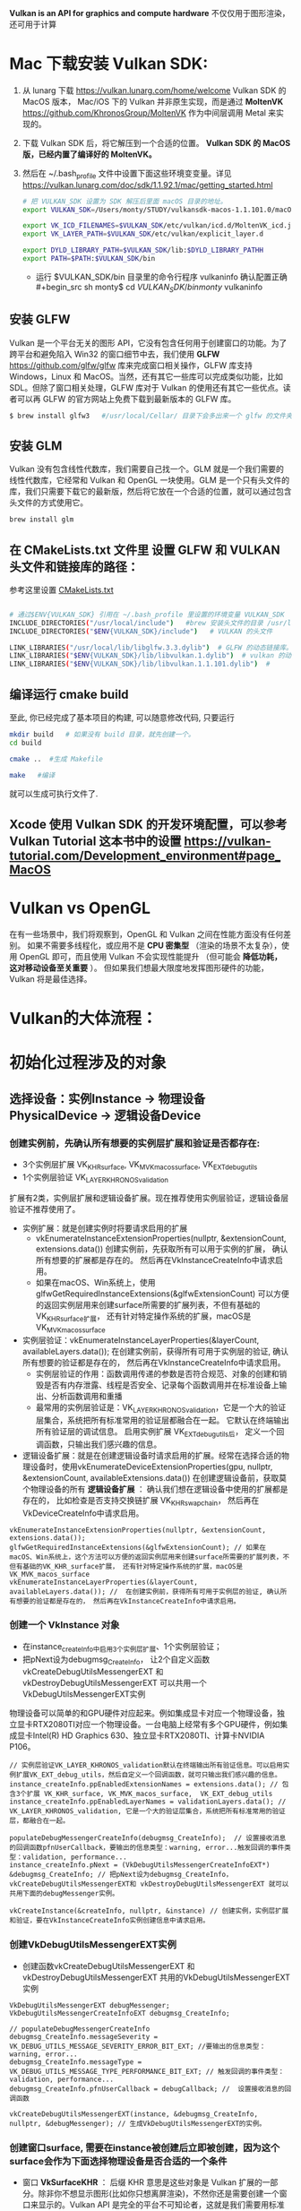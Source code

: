 #+begin_center
*Vulkan is an API for graphics and compute hardware*
不仅仅用于图形渲染，还可用于计算
#+end_center

* Mac 下载安装 Vulkan SDK:
1. 从 lunarg 下载 [[https://vulkan.lunarg.com/home/welcome]] Vulkan SDK 的 MacOS 版本， Mac/iOS 下的 Vulkan 并非原生实现，而是通过 *MoltenVK* [[https://github.com/KhronosGroup/MoltenVK]]  作为中间层调用 Metal 来实现的。
2. 下载 Vulkan SDK 后，将它解压到一个合适的位置。 *Vulkan SDK 的 MacOS 版，已经内置了编译好的 MoltenVK。*
3. 然后在 ~/.bash_profile 文件中设置下面这些环境变变量。详见 [[https://vulkan.lunarg.com/doc/sdk/1.1.92.1/mac/getting_started.html]]
   #+begin_src sh
# 把 VULKAN_SDK 设置为 SDK 解压后里面 macOS 目录的地址。
export VULKAN_SDK=/Users/monty/STUDY/vulkansdk-macos-1.1.101.0/macOS

export VK_ICD_FILENAMES=$VULKAN_SDK/etc/vulkan/icd.d/MoltenVK_icd.json
export VK_LAYER_PATH=$VULKAN_SDK/etc/vulkan/explicit_layer.d

export DYLD_LIBRARY_PATH=$VULKAN_SDK/lib:$DYLD_LIBRARY_PATHH
export PATH=$PATH:$VULKAN_SDK/bin
   #+end_src
   - 运行 $VULKAN_SDK/bin 目录里的命令行程序 vulkaninfo 确认配置正确
   #+begin_src sh
monty$  cd $VULKAN_SDK/bin
monty$  vulkaninfo
   #+end_src


** 安装 GLFW
Vulkan 是一个平台无关的图形 API，它没有包含任何用于创建窗口的功能。为了跨平台和避免陷入 Win32 的窗口细节中去，我们使用 *GLFW* [[https://github.com/glfw/glfw]] 库来完成窗口相关操作，GLFW 库支持 Windows，Linux 和 MacOS。当然，还有其它一些库可以完成类似功能，比如 SDL。但除了窗口相关处理，GLFW 库对于 Vulkan 的使用还有其它一些优点。读者可以再 GLFW 的官方网站上免费下载到最新版本的 GLFW 库。

#+begin_src sh
$ brew install glfw3   #/usr/local/Cellar/ 目录下会多出来一个 glfw 的文件夹，相关的文件都在这个里面。
#+end_src


** 安装 GLM

Vulkan 没有包含线性代数库，我们需要自己找一个。GLM 就是一个我们需要的线性代数库，它经常和 Vulkan 和 OpenGL 一块使用。GLM 是一个只有头文件的库，我们只需要下载它的最新版，然后将它放在一个合适的位置，就可以通过包含头文件的方式使用它。
#+begin_src sh
brew install glm
#+end_src

** 在 CMakeLists.txt 文件里 设置 GLFW 和 VULKAN 头文件和链接库的路径：
参考这里设置 [[https://zhuanlan.zhihu.com/p/45528705][CMakeLists.txt]]

#+begin_src sh

# 通过$ENV{VULKAN_SDK} 引用在 ~/.bash_profile 里设置的环境变量 VULKAN_SDK
INCLUDE_DIRECTORIES("/usr/local/include")   #brew 安装头文件的目录 /usr/local/include, 包括 GLFW 和 GLM 的头文件
INCLUDE_DIRECTORIES("$ENV{VULKAN_SDK}/include")   # VULKAN 的头文件

LINK_LIBRARIES("/usr/local/lib/libglfw.3.3.dylib")  # GLFW 的动态链接库。brew 安装链接库的目录 /usr/local/lib
LINK_LIBRARIES("$ENV{VULKAN_SDK}/lib/libvulkan.1.dylib")  # vulkan 的动态链接库
LINK_LIBRARIES("$ENV{VULKAN_SDK}/lib/libvulkan.1.1.101.dylib")  #

#+end_src



** 编译运行 cmake build
至此, 你已经完成了基本项目的构建, 可以随意修改代码, 只要运行
#+begin_src sh
mkdir build   # 如果没有 build 目录，就先创建一个。
cd build

cmake ..  #生成 Makefile

make   #编译

#+end_src
就可以生成可执行文件了.

** Xcode 使用 Vulkan SDK 的开发环境配置，可以参考 *Vulkan Tutorial* 这本书中的设置 [[https://vulkan-tutorial.com/Development_environment#page_MacOS ]]


* Vulkan vs OpenGL
在有一些场景中，我们将观察到，OpenGL 和 Vulkan 之间在性能方面没有任何差别。 如果不需要多线程化，或应用不是 *CPU 密集型* （渲染的场景不太复杂），使用 OpenGL 即可，而且使用 Vulkan  不会实现性能提升 （但可能会 *降低功耗， 这对移动设备至关重要* ）。 但如果我们想最大限度地发挥图形硬件的功能，Vulkan 将是最佳选择。



* Vulkan的大体流程：
#+ATTR_latex: :width 800   #+ATTR_HTML: :width 800   #+ATTR_ORG: :width 800
[[file:vulkan_program_flow.jpg]]



* 初始化过程涉及的对象

** 选择设备：实例Instance -> 物理设备PhysicalDevice -> 逻辑设备Device
*** 创建实例前，先确认所有想要的实例层扩展和验证是否都存在:
- 3个实例层扩展 VK_KHR_surface, VK_MVK_macos_surface,  VK_EXT_debug_utils
- 1个实例层验证 VK_LAYER_KHRONOS_validation

扩展有2类，实例层扩展和逻辑设备扩展。现在推荐使用实例层验证，逻辑设备层验证不推荐使用了。
- 实例扩展：就是创建实例时将要请求启用的扩展
  - vkEnumerateInstanceExtensionProperties(nullptr, &extensionCount, extensions.data()) 创建实例前，先获取所有可以用于实例的扩展， 确认所有想要的扩展都是存在的。 然后再在VkInstanceCreateInfo中请求启用。
  - 如果在macOS、Win系统上，使用glfwGetRequiredInstanceExtensions(&glfwExtensionCount) 可以方便的返回实例层用来创建surface所需要的扩展列表，不但有基础的VK_KHR_surface扩展， 还有针对特定操作系统的扩展，macOS是 VK_MVK_macos_surface

- 实例层验证：vkEnumerateInstanceLayerProperties(&layerCount, availableLayers.data()); 在创建实例前，获得所有可用于实例层的验证, 确认所有想要的验证都是存在的， 然后再在VkInstanceCreateInfo中请求启用。
  - 实例层验证的作用：函数调用传递的参数是否符合规范、对象的创建和销毁是否有内存泄露、线程是否安全、记录每个函数调用并在标准设备上输出、分析函数调用和重播
  - 最常用的实例层验证是：VK_LAYER_KHRONOS_validation，它是一个大的验证层集合，系统把所有标准常用的验证层都融合在一起。 它默认在终端输出所有验证层的调试信息。 启用实例扩展 VK_EXT_debug_utils后， 定义一个回调函数，只输出我们感兴趣的信息。
    
- 逻辑设备扩展：就是在创建逻辑设备时请求启用的扩展。经常在选择合适的物理设备时，使用vkEnumerateDeviceExtensionProperties(gpu, nullptr, &extensionCount, availableExtensions.data())  在创建逻辑设备前，获取莫个物理设备的所有 *逻辑设备扩展* ： 确认我们想在逻辑设备中使用的扩展都是存在的， 比如检查是否支持交换链扩展 VK_KHR_swapchain， 然后再在VkDeviceCreateInfo中请求启用。
    
#+begin_src c++
vkEnumerateInstanceExtensionProperties(nullptr, &extensionCount, extensions.data());
glfwGetRequiredInstanceExtensions(&glfwExtensionCount); // 如果在macOS、Win系统上，这个方法可以方便的返回实例层用来创建surface所需要的扩展列表，不但有基础的VK_KHR_surface扩展， 还有针对特定操作系统的扩展，macOS是 VK_MVK_macos_surface
vkEnumerateInstanceLayerProperties(&layerCount, availableLayers.data()); //  在创建实例前，获得所有可用于实例层的验证, 确认所有想要的验证都是存在的， 然后再在VkInstanceCreateInfo中请求启用。
#+end_src
*** 创建一个 VkInstance 对象
- 在instance_createInfo中启用3个实例层扩展、1个实例层验证；
- 把pNext设为debugmsg_CreateInfo， 让2个自定义函数vkCreateDebugUtilsMessengerEXT 和 vkDestroyDebugUtilsMessengerEXT 可以共用一个VkDebugUtilsMessengerEXT实例

物理设备可以简单的和GPU硬件对应起来。例如集成显卡对应一个物理设备，独立显卡RTX2080TI对应一个物理设备。一台电脑上经常有多个GPU硬件，例如集成显卡Intel(R) HD Graphics 630、独立显卡RTX2080TI、计算卡NVIDIA P106。

#+begin_src c++
// 实例层验证VK_LAYER_KHRONOS_validation默认在终端输出所有验证信息。可以启用实例扩展VK_EXT_debug_utils，然后自定义一个回调函数，就可只输出我们感兴趣的信息。
instance_createInfo.ppEnabledExtensionNames = extensions.data(); // 包含3个扩展 VK_KHR_surface, VK_MVK_macos_surface,  VK_EXT_debug_utils
instance_createInfo.ppEnabledLayerNames = validationLayers.data(); // VK_LAYER_KHRONOS_validation, 它是一个大的验证层集合，系统把所有标准常用的验证层，都融合在一起。

populateDebugMessengerCreateInfo(debugmsg_CreateInfo);  // 设置接收消息的回调函数pfnUserCallback，要输出的信息类型：warning, error...触发回调的事件类型：validation, performance...
instance_createInfo.pNext = (VkDebugUtilsMessengerCreateInfoEXT*) &debugmsg_CreateInfo; // 把pNext设为debugmsg_CreateInfo，vkCreateDebugUtilsMessengerEXT和 vkDestroyDebugUtilsMessengerEXT 就可以共用下面的debugMessenger实例。

vkCreateInstance(&createInfo, nullptr, &instance) // 创建实例，实例层扩展和验证，要在VkInstanceCreateInfo实例创建信息中请求启用。
#+end_src

*** 创建VkDebugUtilsMessengerEXT实例
- 创建函数vkCreateDebugUtilsMessengerEXT 和 vkDestroyDebugUtilsMessengerEXT 共用的VkDebugUtilsMessengerEXT实例
#+begin_src c++
VkDebugUtilsMessengerEXT debugMessenger;
VkDebugUtilsMessengerCreateInfoEXT debugmsg_CreateInfo;

// populateDebugMessengerCreateInfo
debugmsg_CreateInfo.messageSeverity =  VK_DEBUG_UTILS_MESSAGE_SEVERITY_ERROR_BIT_EXT; //要输出的信息类型：warning, error...
debugmsg_CreateInfo.messageType =  VK_DEBUG_UTILS_MESSAGE_TYPE_PERFORMANCE_BIT_EXT; // 触发回调的事件类型：validation, performance...
debugmsg_CreateInfo.pfnUserCallback = debugCallback; //  设置接收消息的回调函数

vkCreateDebugUtilsMessengerEXT(instance, &debugmsg_CreateInfo, nullptr, &debugMessenger); // 生成VkDebugUtilsMessengerEXT的实例。
#+end_src

*** 创建窗口surface, 需要在instance被创建后立即被创建，因为这个surface会作为下面选择物理设备是否合适的一个条件
- 窗口 *VkSurfaceKHR* ： 后缀 KHR 意思是这些对象是 Vulkan 扩展的一部分。除非你不想显示图形(比如你只想离屏渲染)，不然你还是需要创建一个窗口来显示的。Vulkan API 是完全的平台不可知论者，这就是我们需要用标准化 WSI（窗口系统接口）扩展与窗口管理器交互的原因。Surface 是对可渲染窗口的跨平台抽象，一般通过提供一个本地窗口句柄的方式来实例化，例如在 Windows 上提供的句柄是 HWND。
#+begin_src c++
// vkGetPhysicalDeviceSurfaceSupportKHR(gpu, i, surface, &presentSupport); 判断某个gpu、的某个队列家族、是否支持在这个surface显示present图像。
glfwCreateWindowSurface(instance, window, nullptr, &surface); // 创建surface
#+end_src

*** 选择物理设备（VkPhysicalDevice）：队列支持绘制和显示 + 逻辑设备支持交换链扩展VK_KHR_swapchain
- 枚举GPU硬件，选取一个或多个物理设备。一个VkInstance可有多个VkPhysicalDevice， 一个VkPhysicalDevice可创建多个逻辑设备VkDevice。跨GPU的调用还未实现。
- 队列簇QueueFamily，如：RTX2080TI显卡有16个队列用于绘图、8个队列用于计算、1个队列用于CPU和GPU间的数据传输。Vulkan将这些专有的功能队列称之为簇， 每一簇里面又分别有不同数量的队列。
- queue的职责是收集命令（命令缓冲区）并将其分派给gpu执行。 队列从QueueFamily中分配，Vulkan中的操作最终提交到Queue来异步执行的。共有4种队列
  - VK_QUEUE_GRAPHICS_BIT：图形
  - VK_QUEUE_COMPUTE_BIT：计算
  - VK_QUEUE_TRANSFER_BIT：传送（复制等内存操作）
  - VK_QUEUE_SPARSE_BINDING_BIT：内存绑定操作，用于更新稀疏资源。
    - 在矩阵中，若数值为0的元素远远多于非0元素，并且非0元素分布没有规律时，则称该矩阵为 *稀疏矩阵* ；与之相反，若非0元素占大多数时，则称该矩阵为 *稠密矩阵* 。
    - *稀疏内存* 是一项特殊功能，可让您存储大型图像资源；图像在内存中的存储容量远大于实际的存储容量。 这种技术是将图像分解为图块，并仅加载适合应用程序逻辑的图块。

- 选取合适的物理设备， 主要是看某个gup的队列簇QueueFamily是否满足要求，比如，为了要在窗口中显示图片， *队列支持绘制和显示 + 逻辑设备也要支持交换链扩展*
  - 需要注意的是，支持绘制和呈现的队列不一定是同一个。
  - *VK_QUEUE_GRAPHICS_BIT* 队列支持绘制，也就是：queueFamily.queueFlags & VK_QUEUE_GRAPHICS_BIT
  - *surface* 队列支持图片显示：vkGetPhysicalDeviceSurfaceSupportKHR(gpu, i, surface, &presentSupport); 判断某个gpu、的某个队列家族、是否支持在这个surface显示present图像。
  - *VK_KHR_swapchain* 逻辑设备支持交换链扩展： 通过vkEnumerateDeviceExtensionProperties(gpu, nullptr, &extensionCount, availableExtensions.data())查询逻辑设备是否支持交换链扩展。

#+begin_src c++
vkEnumeratePhysicalDevices(instance, &deviceCount, gpus.data()); // 枚举GPU
{ // isDeviceSuitable
    {
        vkGetPhysicalDeviceProperties(gup, &gpuProperties); // 查询物理设备的属性：支持的Vulkan API版本、设备名称和类型（集成或专用/独立GPU）、厂商ID和限制。
        vkGetPhysicalDeviceFeatures(gpu, &gpuFeatures); // 获取物理设备的可选特性，如：是否支持geometryShaderh或者tessellationShader，纹理压缩、64位浮点数和多视口渲染
        if(gpuProperties.deviceType == VK_PHYSICAL_DEVICE_TYPE_DISCRETE_GPU && gpuFeatures.geometryShader);  // 是否独立显卡和支持几何着色器

        // findQueueFamilies,  为了要在窗口中显示图片，队列就要支持绘制和呈现，也就是：VK_QUEUE_GRAPHICS_BIT  和 vkGetPhysicalDeviceSurfaceSupportKHR 检查surface是否支持图片显示。
        vkGetPhysicalDeviceQueueFamilyProperties(gpu, &queueFamilyCount, queueFamilies.data());  //获取物理设备的 队列属性
        if (queueFamily.queueCount > 0 && queueFamily.queueFlags & VK_QUEUE_GRAPHICS_BIT);  // 现在我们将只查找支持图形命令的队列
        vkGetPhysicalDeviceSurfaceSupportKHR(gpu, i, surface, &presentSupport); // 判断某个gpu、某个队列家族、是否支持在这个surface显示present图像。

        //checkDeviceExtensionSupport 获取莫个物理设备的所有 *逻辑设备扩展* 确认支持交换链扩展VK_KHR_swapchain， 要显示图片，这个逻辑实例扩展一定是要的。
        vkEnumerateDeviceExtensionProperties(gpu, nullptr, &extensionCount, availableExtensions.data());

    }
}

#+end_src

*** 创建逻辑设备 VkDevice
- 为什么需要创建逻辑设备? 因为大多数时候我们不需要物理设备的全部功能，在不同的场景， 只会开启其中的部分功能。比如挖矿、视频解压等情况就不需要渲染簇； 要画面显示的应用就不需要Compute簇等等。

#+begin_src c++
queueCreateInfo.queueFamilyIndex = selected_queuefamily_index;  // 想要启用的队列家族索引（通过它创建队列）, 队列在设备创建时会一同自动创建。
queueCreateInfo.queueCount = 1; //我们希望在特定队列家族中启用的队列数量
device_createInfo.pQueueCreateInfos = queueCreateInfos.data();
createInfo.pEnabledFeatures = &deviceFeatures; // 希望启用的 vkGetPhysicalDeviceFeatures 特性， 比如几何着色器。

device_createInfo.ppEnabledExtensionNames = deviceExtensions.data(); //启用逻辑设备交换链扩展VK_KHR_swapchain，显示图片这个一定要。deviceExtensions = { VK_KHR_SWAPCHAIN_EXTENSION_NAME }
vkCreateDevice(gpu, &device_createInfo, nullptr, &device);  // 队列随着逻辑设备的创建而自动创建

vkGetDeviceQueue(device, indices.graphicsFamily.value(), 0, &graphicsQueue); // 从队列家族获取队列句柄，保存在graphicsQueue。因为我们只创建一个队列，用索引0即可。
vkGetDeviceQueue(device, indices.presentFamily.value(), 0, &presentQueue

#+end_src


** 显示： 窗口surface -> 交换链Swapchain -> 图像视图ImageView
*** 获取surface信息和创建Swapchain
- 交换链 *VkSwapchainKHR* ：Vulkan 中没有 *默认帧缓冲区 default framebuffer* 的概念。交换链确保当窗口系统在显示一个图像时，应用程序可以准备下一个图像， 保证 image 完全渲染完毕后才能进行显示十分重要。每次我们想绘制一帧时， 我们请求交换链提供给我们一个用于渲染的 image，当这一帧完成绘制后，这个 image 返回到交换链，准备在某个时刻被屏幕消费，呈现到屏幕上。
  
- vertical blank Interval vblank 垂直同步/垂直空白间隙： 我们通常收看的电视图象是由电子枪发射的电子串高速轰击显象管上的荧光物质而产生的，电子串按 从左至右， 从上至下的方式扫 描整个屏幕， 速度十分快，所以我们 的眼睛 感觉不到，当电子枪的扫描位置从左上角达到右下角时，必须由右下角回到下一 帧的左上角，以进行下一 张画面的显示。 而电子束的移动是需要时间的, 从右下角回到左上角所花费的时间就是垂直空白间隙。
  - vblank 垂直同步: 现在的显示器一般都支持双缓冲，一个由GPU写入，一个由显示器读取，到了时间再对换。详细的过程是： 当显示器绘制完A-buffer中的像素后（即绘制完第n+1帧），就会去读取B-buffer（GPU已经完成 写入的 第n+2帧）， 而GPU则转到这个被显示器已经读完的A-buffer，向其中写入第n+3帧的像素信息。有一种情况可能发生，在不严格规定时间间隙的情况下，GPU和显示器可能同时操作同一个buffer，就会导致 *画面的撕裂screen tearing* 。 显示器绘制 第n+1帧 到一半，buffer里 突然出现了第n+2帧的信息，造成显示器上的内容一半是第n+1帧，另一半是第n+2帧的，如果约定在vertical blank期间对 换buffer， 那么就能避免这个问题。 这个约定 就称为“垂直同步”。 因此，垂直同步不会增加GPU的负载， 但是会减少单位时间内画面的帧数， 因为即使 GPU渲染完了一帧， 必须要等待vertical blank， 才能将像素信息写入另一个buffer。
    - 垂直同步的副作用 *「卡顿」 「画面延迟」* ：目前还有很多显示器刷新率是 60Hz，也就是每秒钟要显示 60 张画面，如果显卡每秒产生 120 张画面， 而显示器每秒只读取 60 张，这会出现什么问题呢？ 显示器提取画面的时候会从上 到下一行一 行（逐行扫描）把画面显示出来，本来要 1/60 秒才能显示完， 然而显示了一半（1/120 秒）下一张画面就塞进来了。这时候显示器并不会停止工作，而是囫囵吞枣地把上一张画面的一半与下一张画面都显示出来。 由于 两张画面不一样，结果 就是上面 半截是第一张画面，下面半截是第二张画面，也就是所谓的 *画面撕裂* 。然而打开垂直同步又会引发一个问题。 如果跑步健将 博尔牛寺第 0 秒在起跑线上，第1/60秒就跑到了终点，那每秒渲染 60 张画面就完全看不到他中间的跑步过程！ 一开始就 直接跑完。这就是所谓的 *「卡顿」* ，画面并不连贯。 于是你会发现 不少游戏 下面还有一个「双重缓冲」的开关，也就是多开设一个缓冲区。显卡依旧每秒渲染 120 张画面， 第一张存在 缓冲区1， 第二张存在缓冲区2。 显示器来读取画 面的时候按 顺序先从缓冲区 1 那里读完，再从缓冲区 2 那里读。这样就不会撕裂也不会卡顿了啊~然而 这又出现一个 问题本来博尔牛寺 1/60 秒就把比赛跑完了， 显卡也把中间过程给渲染出来了，双重缓冲打开了之后，显示器从缓冲区 1 中读取第 0 秒的画面， 再从缓冲区 2 中读取第 1/120 秒的画面，再又回到缓冲区 1 中读取第 1/60 秒一共三张画面。显示器每 1/60 秒读取一张， 所以一共用时 3/60 秒。结果 就是博尔牛寺 活生生花了 3/60 秒才跑完，这就是所谓的 *「画面延迟」* 。

  - vblank间隙信息传送: 在垂直空白间隙中，显示器不会显示影像，影像讯号也不会被显示器给删除步。这一段时间对于设备来说是一个浪费，因此人们想了办法来利用 这一段时间， 电视台可以利用这一时间发送一些不可显示信息， 如果您使用 过图文电视您就会立刻明白，为什么图文电视卡要接收电视信号，电视卡可以解读这 一信息，而电视不能，这种信息就是利用垂直回扫期发送的，电视卡通过RS-232端口将接收到的不可显示 信息传送给计算机，由计算机加以处理， 这就是图文电 视的原理，也就是说，电视台利用垂直回扫期发送一些不可显示的信息，而图文电视卡将这种信息接收下来，经过解码发送到计算机内由计算机处理。

- Presentation模式是交换链配置中最重要的一个，因为它代表了呈现image到屏幕的条件。Vulkan中有4个可能的模式：
  - VK_PRESENT_MODE_IMMEDIATE_KHR ：俗称“立即渲染”，它只用一个framebuffer，渲染操作直接渲染到该缓冲，显示器刷新到来时直接从缓冲中取出 这张图像并显示。 由于显示和渲染是并行执行的，存在渲染未完成时就被显示器取走了， 导致取走的图像中一半是之前的结果，一半是这次未完全渲染的结果， 导致“图像撕裂”。渲染频率大于或小于vblank频率都会造成撕裂。
  - VK_PRESENT_MODE_FIFO_KHR：双重缓冲，垂直同步，交换链是一个队列，显示器刷新时，从队列头部拿一个image，程序将渲染好的image放到队列尾部。如果队列满了程序 必须等待。
  - VK_PRESENT_MODE_FIFO_RELAXED_KHR：只有当垂直回归结束后，app晚了，队列空了，这一模式才与上一个模式有所区别。它不等待下一次垂直回归，而是当image 到达 时立即传送。这可能导致可见的撕裂。
  - VK_PRESENT_MODE_MAILBOX_KHR：三重缓冲，第二个模式的另一变种。队列满时，它不阻塞app，队列中的image直接被新的替换。这个模式可被用于实现三重缓存，允许你避免撕裂，大幅减少延迟问题（与双缓存的垂直同步模式相比）


- 如果支持交换链，会涉及3个扩展：两种源于实例层，另一个就是作用于逻辑设备层的交换链扩展： *VK_KHR_swapchain* 
  - 第一种是在实例层定义的 *VK_KHR_surface* 扩展。 它描述“平面”对象，即应用窗口的逻辑表现形式。 该扩展支持我们查看平面的不同参数（功能、支持的格式、大小）， 并查询特定物理设备是否支持交换链 （更确切的说，特定队列家族 是否支持在特定平面上演示图像）。 这些信息非常实用，因为我们不想选择物理设备并尝试通过它创建 逻辑设备， 来了解它是否支持交换链。 该扩展还可定义破环此类平面的方法。
  - 第二种实例层扩展依赖于操作系统，*glfwgetrequiredinstanceextensionsll* 返回 *实例层* 用来创建surface的扩展列表，不但有基础的VK_KHR_surface扩展， 还有针对特定操作系统扩展：
    - Windows中称为 VK_KHR_win32_surface
    - Linux中称为 VK_KHR_xlib_surface 或 VK_KHR_xcb_surface
    - adnroid是 VK_KHR_android_surface
    - macOS是 VK_MVK_macos_surface
    - iOS是 VK_MVK_ios_surface

#+begin_src c++
 { // createSwapChain
     {// querySwapChainSupport(physicalDevice);  获取surface的 capabilities、formats、presentModes
         vkGetPhysicalDeviceSurfaceCapabilitiesKHR(gpu, surface, &details.capabilities); // 基础surface功能（交换链包含的image的最大\小数量，image的宽度和高度的最大\最小值）
         vkGetPhysicalDeviceSurfaceFormatsKHR(gpu, surface, &formatCount, details.formats.data()); // Surface格式（像素用32位表示VK_FORMAT_B8G8R8A8_UNORM、使用SRGB颜色空间 VK_COLOR_SPACE_SRGB_NONLINEAR_KHR
         vkGetPhysicalDeviceSurfacePresentModesKHR(gpu, surface, &presentModeCount, details.presentModes.data()); // 可用的presentation模式: VK_PRESENT_MODE_IMMEDIATE_KHR、FIFO、FIFO_RELAXED、MAILBOX
     }
     // if (availableFormat.format == VK_FORMAT_B8G8R8A8_UNORM && availableFormat.colorSpace == VK_COLOR_SPACE_SRGB_NONLINEAR_KHR)
     VkSurfaceFormatKHR surfaceFormat = chooseSwapSurfaceFormat(swapChainSupport.formats); // 像素格式和颜色空间：VK_FORMAT_B8G8R8A8_UNORM像素用32位表示。SRGB颜色空间VK_COLOR_SPACE_SRGB_NONLINEAR_KHR
     VkPresentModeKHR presentMode = chooseSwapPresentMode(swapChainSupport.presentModes); //  优先使用VK_PRESENT_MODE_MAILBOX_KHR 三重缓冲
     VkExtent2D extent = chooseSwapExtent(swapChainSupport.capabilities); // extent 是SwapChain中image的宽高，分辨率(resolution), 通常它与window的尺寸一样

     // VkSurfaceCapabilitiesKHR包含交换链渲染时允许的最大最小的image图像数量， image的宽高的最大/最小值
     uint32_t imageCount = swapChainSupport.capabilities.minImageCount + 1; // 交换链中有多少image。使用最小值，在请求另一个image渲染前，可能有时不得不等待driver完成内部操作。因此推荐至少比最小值多1

     swapchain_createInfo.minImageCount = imageCount; // 交换链至少提供多少个image, 推荐比capabilities的最小值多 1： capabilities.minImageCount + 1;
     swapchain_createInfo.imageFormat = surfaceFormat.format; // format指定颜色通道和存储类型，VK_FORMAT_B8G8R8A8_UNORM像素用32位表示
     swapchain_createInfo.imageColorSpace = surfaceFormat.colorSpace;  // colorSpace用来表示SRGB颜色空间是否被支持 VK_COLOR_SPACE_SRGB_NONLINEAR_KHR
     swapchain_createInfo.imageExtent = extent;
     swapchain_createInfo.imageArrayLayers = 1; // 表示image的层次，除非创建3D应用，否则这个值将为1.
     swapchain_createInfo.imageUsage = VK_IMAGE_USAGE_COLOR_ATTACHMENT_BIT; // imageUsage指明Swap Chain里的image我们拿来做什么，在本例中将直接对image进行渲染，这就意味着Image将被当做颜色附件使用(color attachment)。如果你想先渲染一个单独的图片然后再进行处理，那就应该使用VK_IMAGE_USAGE_TRANSFER_DST_BIT并使用内存转换操作将渲染好的image 转换到SwapChain里。
     swapchain_createInfo.imageSharingMode = VK_SHARING_MODE_EXCLUSIVE; // VK_SHARING_MODE_EXCLUSIVE：一个image同一时间只能属于一个队列家族，所有权必须被显式地转移后，才能在另一个队列家族使用。这个选项提供最佳性能。

     swapchain_createInfo.preTransform = swapChainSupport.capabilities.currentTransform; // currentTransform说明交换链里的mage不需要变换。 如果surface支持变换如，90度或水平翻转，可以标明让它应用到交换链中的image
     swapchain_createInfo.compositeAlpha = VK_COMPOSITE_ALPHA_OPAQUE_BIT_KHR; // 在和其它窗口混合的时候，忽略Alpha透明通道，
     swapchain_createInfo.presentMode = presentMode;
     swapchain_createInfo.clipped = VK_TRUE;    // 不处理那些被遮挡的部分， 可以得到更好的性能
     swapchain_createInfo.oldSwapchain = VK_NULL_HANDLE; // 窗口大小改变时，交换链会失效，需要重新创建. 这里要明确的指向旧的交换链。

     vkCreateSwapchainKHR(device, &createInfo, nullptr, &swapChain);
     vkGetSwapchainImagesKHR(device, swapChain, &imageCount, swapChainImages.data()); //  交换链在创建的过程中，也会自动创建至少minImageCount个VkImage。从交换链中获取已经创建的VkImage
#+end_src

*** VkImageView
- Vulkan编程模型里所有资源分为两种Buffer 和Image。Vulkan的函数里并没有Texture纹理这个词，取而代之的是Image和ImageView。
  - ImageView描述了如何访问Image以及访问图像的哪一部分，要在渲染管道中使用任何VkImage（包括交换链中的VkImage），必须创建一个VkImageView对象，也就是说Image不能直接使用，必须要通过ImageView。
  - Buffer和内存 & 数据传输
    - 创建Buffer之前都要先申请分配相应的内存，因为无论是Texture、VertexBuffer、IndexBuffer或者UniformBuffer等等，其实都最终都是一段内存，因此Vulkan将这些资源都视为Buffer。创建Buffer 时就需要指定 Buffer的大小、用途、共享模式等等。
    - 由于在GPU中需要内存对齐，因此Buffer大小与实际内存大小可能不一致。为了获取不同资源对应的内存对齐大小以及需要实际分配的内存大小，Vulkan提供了vkGetBufferMemoryRequirements函数。分配好内存之后，就可以将Buffer和内存绑定到一起。
    - 高速缓存具有最高的访问速度。其次就是访问各自独占的存储，而最慢的就是访问共享内存了，当然对于CPU来说访问共享内存与自己独占的内存在性能是基本没有差异的。这里的性能差异主要是从GPU的角度来说的。因此我们肯定愿意将一些CPU或GPU专有 的数据首先考虑放在各自的独占存储中，其次需要多方来访问的数据就放在共享内存中。
    - 说了这么废话，就是为了给数据传输做铺垫。对于UniformBuffer，我们可能更希望将它放置于共享内存中，对于Texture、Vertex、Index等我们更希望将它们放置于GPU的独立内存中。因此，对于UniformBuffer， 我们只需要在共享内存或者高速缓 存上面分配内存，绑定到Buffer。对于其它数据，我们则需要先在共享内存或者高速缓存上分配临时内存，绑定临时Buffer，然后将数据拷贝至于该块内存，最后则创建真正的Buffer以及在GPU上分配独立的内存，通过 Transfer Command将数据从共享 内存或者高速缓存拷贝至GPU内存。

- mipmap的基本思路是，对远处的东东，用尺寸较小、分辨率较低的纹理；对近处的东东，用尺寸交大、分辨率较高的纹理。 因为在三维世界中,显示一张图的大小与摄象机机距离模型的远近位置有关,近的地方,图片就大一些,远的地方图片就会小一些。 当摄像机较 远的时候，用精细的贴图玩家也看不见，而且还浪费资源，此时完全可以用更小的贴图。 mipmap先将贴图压缩成很多逐渐缩小的图片, 按照2的倍数进行缩小直到1X1， 把缩小的图都存储起来。例如一张64*64的图片,会产生64*64, 32*32,16*16,8*8,4*4, 2*2,1*1的7张图片,当屏幕上 需要绘制像素点 为20*20 时，程序只是利用 32*32 和 16*16 这两张图片来计算出即将显示为 20*20 大小的一个图片，这比单独利用 32*32 的那张原始片计算出来的图片效果要好得多，速度也更快.
  - mip level： 一系列缩略图的编号即为mip level。level 0 为原图，之后的每一个level 都比上一个level长宽缩减到一半，也就是按照2的倍数进行缩小直到1X1。Mip层0是最初的图像，之后的mip层被称为mip链。
    #+begin_src  c++
{ //createImageViews   - ImageView描述了如何访问Image以及访问图像的哪一部分，要在渲染管道中使用任何VkImage（包括交换链中的VkImage），必须创建一个VkImageView对象。
    for (size_t i = 0; i < swapChainImages.size(); i++) { //  为交换链中每个图像创建一个ImageView
        VkImageViewCreateInfo createInfo = {};
        createInfo.image = swapChainImages[i];
        createInfo.viewType = VK_IMAGE_VIEW_TYPE_2D; // 将图像视为1D纹理，2D纹理，3D纹理 、立方体贴图
        createInfo.format = swapChainImageFormat;    // VK_FORMAT_B8G8R8A8_UNORM
        createInfo.components.r = VK_COMPONENT_SWIZZLE_IDENTITY; // components允许你将颜色通道混合起来，比如，将所有通道都映射到红色通道，形成单色材质。我们这里用默认映射
        createInfo.components.g = VK_COMPONENT_SWIZZLE_IDENTITY;
        createInfo.components.b = VK_COMPONENT_SWIZZLE_IDENTITY;
        createInfo.components.a = VK_COMPONENT_SWIZZLE_IDENTITY;
        createInfo.subresourceRange.aspectMask = VK_IMAGE_ASPECT_COLOR_BIT; // subresourceRange描述图像用途以及哪些部分能被访问，我们的图像被用作颜色目标，不用任何mipmap层级
        createInfo.subresourceRange.baseMipLevel = 0;    // 一系列mipmap缩略图的编号即为 mip level。level 0为原图, 之后的每一个level 都比上一个level长宽缩减到一半
        createInfo.subresourceRange.levelCount = 1;
        createInfo.subresourceRange.baseArrayLayer = 0;
        createInfo.subresourceRange.layerCount = 1; // 如果开发3D应用，那么要创建具有多层的交换链。然后你可以为每个图像创建多个图像视图，通过访问不同的层来表示左右眼的视图

        vkCreateImageView(device, &createInfo, nullptr, &swapChainImageViews[i]);
    }
}
    #+end_src


** VkFrameBuffer
- Framebuffer 其实就是一堆VkImageView，framebuffer引用imageView ，把它当做color、depth和stencil的目标使用。因为swapchain里可以有多个image。framebuffer的创建个数需要跟swapchain里image的数量对应.


** 图像管线Graphics pipeline ->
- 图形渲染管线可以被划分为两个主要部分：
  1、把你的3D坐标转换为2D坐标。
  2、把2D坐标转变为实际的有颜色的像素。
- 顶点着色器: 最重要的功能是执行顶点的坐标变换和逐顶点光照。顶点坐标由局部坐标转换到 *归一化设备坐标NDC* 的运算，就是在这里发生的。通过坐标变换改变顶点位置可以实现很多酷炫的shader效果，如模拟水面，布料等等。顶点着色器的另一功能 是向后续 阶段的片段着色器提供一组易变（Varying）变量，用于插值计算。顶点着色器是逐顶点运算的程序，也就是说每个顶点数据都会执行一次，而且是独立的被执行，顶点着色器运算过程中无法访问其他顶点数据。当然各顶点彼此间是并行执行的。
- 片段着色器：计算每个片段（像素）的颜色值。同时，在这阶段片段着色器通常会要求输入纹理，从而对每个片段进行着色贴图。
        
#+ATTR_latex: :width 800   #+ATTR_HTML: :width 800  #+ATTR_ORG: :width 800
[[file:vulkan_pipeline.png]]

- Vulkan的图形管线则基本是完全不能改变的，所以如果你想修改着色器，绑定不同帧缓冲或者改变混合函数，就要从头创建一个新的管线。缺点是你必须创建很多管线，代表所有你想要的不同的组合状态。但是由于你的操作都是预先知道的，驱动能很好地进行优化。
- SPIR-V是Vulkan着色器代码Shader的格式， 它是字节码格式，不是GLSL和HLSL这些人类可读的语法。SPIR-V可用于Vulkan和OpenCL，用来编写图形和计算着色器。我们不需要自己写字节码，LunarG SDK包含将GLSL编译到SPIR-V的程序glslangValidator

  
** Vulkan坐标和投影
*** Vulkna坐标
- NDC(Normalized Device Coordinates) 设备空间或标准化设备坐标：无论引擎中的坐标系是如何，有没有使用到世界空间、相机空间、投影空间等等，最终我们都需要统一到NDC这个坐标系下，这个坐标系也可以理解为应用程序与GPU的接口。
- Vulkan的NDC坐标：（-1，-1）位于左上角，（1，1）在右下角， 原点（0，0）在屏幕中心；也就是x轴正向朝右， y轴正向朝下, Z轴正向指向屏幕里面。

[[file:vulkan_ndc.png]]

- 齐次坐标系 Homogeneous Coordinates： 使我们能用同一个公式对点和方向作运算。向量的w分量也叫齐次坐标。想要从齐次向量得到3D向量，我们可以把x、y和z坐标分别除以w坐标。我们通常不会注意这个问题，因为w分量通常是1。
- 齐次之名: 如果我们要将欧式坐标的一个二维点 (1,2) 转换为齐次坐标，根据规则，我们可以选择 (1,2,1)，也可以选择 (2,4,2)，还可以选择 (4,8,4),(8,16,8)...，即 (k,2k,k),k∈ℝ 都是“合法”的齐次坐标表示，这些点都映射到 欧式空间中的一点，即这些点具有 尺度不变性（Scale Invariant），是“齐性的”(同族的)，所以称之为齐次坐标。
  1、若w==1，则向量(x, y, z, 1)为空间中的点。
  2、若w==0，则向量(x, y, z, 0)为方向。方向向量不能平移, 因为平移一个方向毫无意义。

- 局部坐标Local:  就是以物体的中心为坐标原点，物体的旋转或平移等操作都是围绕局部坐标系进行，当物体进行旋转或平移等操作时，局部坐标系也执行相应的旋转或平移操作。要注意的是，如果对物体进行缩放操作，则局部坐标系也要进行相应的缩放，如果 缩放比例在各坐标轴上不同，那么再经过旋转操作后，局部坐标轴之间可能不再相互垂直。无论是在世界坐标中进行转换还是在局部坐标中进行转换，程序代码是相同的，只是不同的坐标系考虑的转换方式不同罢了。一个物体的本地坐标经过一个model变换（缩放、旋转、平移），可以变换到世界坐标

- 世界坐标World :  世界坐标是始终固定不变的，它以屏幕中心为原点(0, 0, 0)。局部坐标只是相对于一个模型的，当我们想在屏幕上看到多个模型时，如果我们以某个模型所在的局部坐标系为基准去构造其他模型，那么就很有可能会出现所有的模型都叠放 在了原点。所以， 世界坐标用来确定每个模型在三维空 间中的位置。通常需要一个观察矩阵View Matrix将世界坐标转换到观察空间。

- 观察坐标View。在同一个世界坐标系内的各个3D对象共同组成了一个场景，对于这个场景，我们可以从不同的角度去观察，看到的也不同。因此观察空间就是从相机的角度来解释世界坐标系中的位置，它以摄像机的视角作为原点，把所有的世界坐标变换为相对于 摄像机位置与方向的观察坐标。观察空间用投影矩阵Projection Matrix执行一个投影变换就变成了裁剪空间，投影变换是从3D变换到2D的关键步骤。

- 裁剪坐标Clip:  我们通过一个屏幕来观察3D场景，屏幕不是无限大的，因此存在某些观察视角，我们看不到场景的全部。看不到的场景部分，就是通过这一步被裁剪掉的，这也是「裁剪」一词的来历；裁剪空间的可见部分，其实就是由投影矩阵定义的三维空间， 也叫 视椎体frustum。正射投影时是一个长方体，透视投影时是一个被削头的四凌锥体。另一方面，把3D场景投射到2D屏幕上，也主要是由这一步完成。另外，经过裁剪变换，3D对象的顶点个数不一定总是减少，还有可能被裁剪后反而增多了。裁剪是通过投影来完成的， 观察坐标经过投影变换后，就成了裁剪坐标。 裁剪坐标再经过透视除法perspective division，就会变成归一化设备坐标NDC。这个过程是自动进行的，我们不需要针对它来编程，因此我们经常把它和投影变换放在一起来理解。 我们可以不太严谨地暂且认为 ，相机坐标经过了一个投影变换，就直接得到NDC了。

- 归一化设备坐标NDC(Normalized Device Coordinate):  也就是vertex shader 里面gl_Position 中所处的坐标系。每个顶点的x，y，z坐标值在-1.0到1.0之间，超出这个坐标范围的顶点都将不可见。有时为了方便，我们自己 会设定一个坐标范围， 之后再在顶点着色器中将这些坐标变换为归一化设备坐标。虽然NDC包含x、y、z三个坐标轴，但它主要表达了顶点在xy平面内的位置，x和y坐标最终会对应到屏幕的像素位置上去。而z坐标只是为了表明深度关系，谁在前谁在后（前面的挡住后面的），因此z坐标 只是相对大小有意义，z的绝对数值是多大并不具有现实的意义。

- 屏幕坐标screen：NDC坐标每个维度的取值范围都是[-1,1]，但屏幕坐标大小不一。以分辨率720x1280的屏幕为例，它的x取值范围是[0, 720]，y的取值范围是[0,1280]。这样NDC坐标就需要一个变换，才能变换到屏幕坐标，这个变换就是视口变换(viewport transform)，它是自动完成的，但需要我们通过glViewport接口来指定绘制视口（屏幕）的大小。屏幕坐标与屏幕的像素(pixel)还不一样。屏幕坐标是屏幕上任意一个点的精确位置，可以是任意小数，但像素的位置只能是整数，是这个点的近似值。这里的视口 变换是从NDC坐标变换到屏幕坐标，还没有到最终的像素位置。后面还要通过光栅化Rasterization，把图元映射为屏幕上的像素，生成供片段着色器使用的片段。

*** 投影&矩阵
当我们观察3D世界的时候，是通过一块2D的屏幕，我们真正看到的实际是3D世界在屏幕上的一个投影。坐标变换就是要解决在给定的观察视角下，3D世界的每个点最终对应到2D屏幕上的哪个像素。投影： 可以理解成是一个空间的降维过程，例如从四维空间 投影到三维空间中。虽然投影矩阵的名称包含了投影二字，但是它并没有进行真正的投影工作，而是在为投影做准备。真正的投影发生在后面的透视除法或者叫齐次除法(homogeneous division)的过程中。而经过投影矩阵的变换后，顶点的w分量将会具有特殊的意义。

设想一下在3维空间里的一个3D模型，它必然拥有一些顶点信息，设其中任意顶点的坐标为(x,y,z,1), 后面的1是齐次坐标的意思。当我们需要把这个模型投影到某个平面上时，它就从3维变成了2维，而顶点坐标(x,y,z,1)则变成(x,y,d,?)。可以注意到， 经过透视变换后的顶点，依然是四维的形式，只是含义变了，其中的(x,y)分量指的是这个顶点在投影平面上的坐标。d指的是这个投影点的深度(depth)，d一般是规范化的，范围是[-1,1]。d的作用在下一个渲染阶段(Depth Test)大有用处。

- 模型矩阵(Model Matrix)：通过模型变换：缩放、旋转、平移，将模型由局部空间转换到世界空间。
- 观察矩阵(View Matrix)：摄像机/观察者的位置等信息，将所有世界坐标转换为观察坐标 。
- 投影矩阵(Projection Matrix)：这个投影变换，是从3D变换到2D的关键步骤。将观察坐标转换为裁剪坐标。

- 投影除法Projection divition： 把裁剪坐标变成NDC归一化设备坐标。
- 视口变换viewport transform：把NDC坐标变成屏幕坐标。

- 相机始终位于原点，相机坐标的Z轴方向与观察方向正好相反，也就是说相机或眼睛看向 Z 轴的负方向。为了实现移动相机的观察效果，一般的实现方式都是以相反的方式来调整场景中物体。
- 在欧式空间里，两条共面的平行线无法相交，然而在投影空间Projective Space内却不是这样，一个感性的理解是，如下图中的两条铁轨的间距随着视线变远而减小，直至在地平线处（无限远点）相交

- Perspective projection 透视投影：投影线相交于一点，因此投影的结果与原物体的实际大小并不一致，而是会近大远小。因此透视投影更接近于真实世界的投影方式。
- Orthographic projection 正交投影：平行投影的一种特殊情形，正交投影的投影线垂直于观察平面。平行投影的投影线相互平行，投影的结果与原物体的大小相等，广泛地用于工程制图。

- Frustum 视锥体(截椎体)的形状酷似一个塔尖被削平了的金字塔,更准确地说，是一个去掉头部的四棱锥体。事实上，视锥体本身由6个面所组成：近截面、远截面、上截面、下截面、左截面、右截面。处于这个视锥体里的对象，才是“可见”的对象，可见的对象 会被渲染到“视平面”上（三维到二维的投影）。视平面可以认为是视椎体的near面，对应着最终要投影的2D屏幕；far面相对来说没那么重要，因为人眼的视椎体是没有far面的（比如裸眼可以看到月亮星星，far面其实是无限远的）。在图像学中，far面用于将离相机太远的物体裁剪掉。 提高渲染效率。视锥体有4个参数：
  - 屏幕宽高比aspect ratio，简称ar = 视平面width/视平面height，其实就是视平面的宽高比
  - 垂直视野(vertical）field of view，简称fov，相机看向3d世界的垂直方向上的角度。
  - 近截面near Z Plane，简称near面，是一个平行于xy平面的面，对应着最终要投影的2D屏幕，用于将离相机太近的物体裁剪掉。
  - 远截面far Z Plane，简称far面， 用于将离相机太远的物体裁剪掉。


- 视锥剔除Frustum Culling非常的快(如果算法好的话)，而且是在渲染管线(Rendering Pipeline)之前进行的，不像背面剔除Backface Culling那样需要在渲染管线之后一个顶点一个顶点地计算。对于被剪裁掉的物体绘图引擎都不会将其送入显卡，因此视锥剔除对渲染速度有巨大的改善,毕竟什么都不渲染是最快的渲染.

** 创建渲染通道 Render pass，它标明渲染目标和用法
- render layer 是把不同的物体放到不同的 layer 层里去渲染，比如前景放到一层，背景放到一层，所以每个层里渲染出来的图像包括的物体的所有信息。比如物体的高光，颜色，反光，阴影等等都在一个层里。
- render passes.是指把一个物体的所有信息，分开来进行渲染，比如颜色 pass、高光 passes、环境光遮挡等等其他 passes。为什么我们要用不同的 pass 来渲染呢？在源头就将这些信息独立开来，这样在合成的时候我们就可以有更多的控制空间和选择余地了。

- Render pass 描述了在渲染阶段要使用的 image 类型、如何使用以及如何处理 image 的内容。请注意，Render pass 只是描述要使用的 image 类型，而 framebuffer( 通过绑定 image )才是要使用的 image 实体。
- VkRenderPass 由多个子 pass 组成。在简单的场景一般只有一个子 pass。子 pass 选择一些 attachment 作为颜色目标，另外一些作为深度和模版目标。如果你有多个子 pass，每个子 pass 将有不同的集合，一些用于输入，一些用于输出。

** 创建帧缓存，它引用渲染通道
color attachment 为从 swap chain 获取的 image，depth/stencil attachment 为 depth buffer 的 image。

** 构建图形管线 Graphics pipeline
#+ATTR_latex: :width 800   #+ATTR_HTML: :width 800  #+ATTR_ORG: :width 800
[[file:vulkan_pipeline.png]]

- Graphics Pipeline 通过创建 VkPipeline 对象来建立。它描述了一些显卡 *不可编程部分* 的可配置状态(configurable state )，比如 viewport 的大小和 depth buffer 操作等，以及用 *VkShaderModule 表示的可编程部分* 。VkShaderModule 对象用着色器的字节码来创建。驱动需要知道哪些渲染目标将在 pipeline 中使用，而这些目标就是我们在 Render pass 中定义的 image。

- Vulkan 和现存的其他图形 API 最显著地区别就是：几乎所有不可编程部分的配置都要在 pipeline 创建前提前完成。这就意味着如果你想换一个着色器(shader)或者仅仅改变一些顶点的布局(vertex layout) ,那么你必须重新创建 pipeline 。这也意味着你必须提前创建很多 pipeline，来应对渲染过程中不同组合的配置。只有很少的一些配置你可以动态改变，比如 viewport 的大小和 celar 的颜色等。Pipeline 中所有的配置状态你必须显示的进行定义，比如，颜色混合就没有为你提供默认的配置。

** 申请命令缓存，为交换链的每个 image 记录绘制命令
- Vulkan中的命令要先记录到VkCommandBuffer中，然后才能提交到队列queue，由队列将这些作业提交给物理设备去执行。VkCommandBuffer并不是直接创建的，它的构建非常昂贵， 它从VkCommandPool 中分配出来。
- 创建 *Command Buffer* 的三个重要元素分别为 VkDescriptorSet（纹理和常量）、VkPipeline（着色器和状态）和VkBuffer（顶点数组）

** 渲染一帧：请求 image，提交正确的绘制命令缓存，将 image 返回到交换链


* example code
#+begin_src c++
vkEnumerateInstanceExtensionProperties(nullptr, &extensionCount, extensions.data()); // 创建实例前，先获取所有可以用于实例的扩展， 确认所有想要的扩展都是存在的。 然后再在VkInstanceCreateInfo中请求启用。
vkEnumerateInstanceLayerProperties(&layerCount, availableLayers.data()); // 创建实例前，获得所有可用实例层的验证, 确认所有想要的验证都是存在的， 再在VkInstanceCreateInfo中请求启用。 常用的是：VK_LAYER_KHRONOS_validation， 检查看看它是否存在， 它是一个大的验证层集合， 系统把所 有标准常用的验证层都融合在一起。
// getRequiredExtensions
glfwGetRequiredInstanceExtensions(&glfwExtensionCount); //  返回实例层用来创建surface的扩展列表，不但有基础的 VK_KHR_surface扩展， 还有针对特定操作系统扩展， macOS是 VK_MVK_macos_surface

// 实例层验证VK_LAYER_KHRONOS_validation默认在终端输出所有验证信息。可以启用实例扩展VK_EXT_debug_utils，然后自定义一个回调函数，就可只输出我们感兴趣的信息。
instance_createInfo.ppEnabledExtensionNames = extensions.data(); // 包含3个扩展 VK_KHR_surface, VK_MVK_macos_surface,  VK_EXT_debug_utils
instance_createInfo.ppEnabledLayerNames = validationLayers.data(); // VK_LAYER_KHRONOS_validation, 它是一个大的验证层集合，系统把所有标准常用的验证层，都融合在一起。
populateDebugMessengerCreateInfo(debugmsg_CreateInfo);  // 设置接收消息的回调函数pfnUserCallback，要输出的信息类型：warning, error...触发回调的事件类型：validation, performance...
instance_createInfo.pNext = (VkDebugUtilsMessengerCreateInfoEXT*) &debugmsg_CreateInfo; // 把pNext设为debugmsg_CreateInfo，vkCreateDebugUtilsMessengerEXT和 vkDestroyDebugUtilsMessengerEXT 就可共用下面的debugMessenger实例。
vkCreateInstance(&createInfo, nullptr, &instance) // 创建实例，实例层扩展和验证，要在VkInstanceCreateInfo实例创建信息中请求启用。

// setupDebugMessenger   生成函数vkCreateDebugUtilsMessengerEXT 和 vkDestroyDebugUtilsMessengerEXT 共用的VkDebugUtilsMessengerEXT实例
VkDebugUtilsMessengerEXT debugMessenger;
vkCreateDebugUtilsMessengerEXT(instance, &debugmsg_CreateInfo, nullptr, &debugMessenger); // 生成VkDebugUtilsMessengerEXT的实例。

// createSurface, 创建surface 需要在 instance 被创建后立即被创建，因为它实际上会影响物理设备的选择。
glfwCreateWindowSurface(instance, window, nullptr, &surface);

{// pickPhysicalDevice

    vkEnumeratePhysicalDevices(instance, &deviceCount, gpus.data()); // 枚举GPU
    { // isDeviceSuitable
        {
            vkGetPhysicalDeviceProperties(gup, &gpuProperties); // 查询物理设备的属性：支持的Vulkan API版本、设备名称和类型（集成或专用/独立GPU）、厂商ID和限制。
            vkGetPhysicalDeviceFeatures(gpu, &gpuFeatures); // 获取物理设备的可选特性，如：是否支持geometryShaderh或者tessellationShader，纹理压缩、64位浮点数和多视口渲染
            if(gpuProperties.deviceType == VK_PHYSICAL_DEVICE_TYPE_DISCRETE_GPU && gpuFeatures.geometryShader);  // 是否独立显卡和支持几何着色器

            // findQueueFamilies,  为了要在窗口中显示图片，队列就要支持绘制和呈现，也就是：VK_QUEUE_GRAPHICS_BIT  和 vkGetPhysicalDeviceSurfaceSupportKHR
            vkGetPhysicalDeviceQueueFamilyProperties(gpu, &queueFamilyCount, queueFamilies.data());  //获取物理设备的 队列属性
            if (queueFamily.queueCount > 0 && queueFamily.queueFlags & VK_QUEUE_GRAPHICS_BIT);  // 现在我们将只查找支持图形命令的队列
            vkGetPhysicalDeviceSurfaceSupportKHR(gpu, i, surface, &presentSupport); // 以某个物理设备，的某个队列家族索引和surface为参数。 判断某个gpu、的某个队列家族、是否支持在这个surface显示present图像。
        }

        //checkDeviceExtensionSupport 获取莫个物理设备的所有 *逻辑设备扩展* 确认支持交换链扩展VK_KHR_swapchain， 要显示图片，这个逻辑设备扩展一定要
        vkEnumerateDeviceExtensionProperties(gpu, nullptr, &extensionCount, availableExtensions.data());

        { // querySwapChainSupport   //获取surface的 capabilities、formats、presentModes
            vkGetPhysicalDeviceSurfaceCapabilitiesKHR(gpu, surface, &details.capabilities); // 基础surface功能（交换链包含的image的最大\小数量，image的宽度和高度的最大\最小值）
            vkGetPhysicalDeviceSurfaceFormatsKHR(gpu, surface, &formatCount, details.formats.data()); // Surface格式（像素格式，颜色空间）
            vkGetPhysicalDeviceSurfacePresentModesKHR(gpu, surface, &presentModeCount, details.presentModes.data()); // 可用的presentation模式
        }
    }}

{// createLogicalDevice
    queueCreateInfo.queueFamilyIndex = selected_queuefamily_index;  // 想要启用的队列家族索引（通过它创建队列）, 队列在设备创建时会一同自动创建。
    queueCreateInfo.queueCount = 1; //我们希望在特定队列家族中启用的队列数量
    device_createInfo.pQueueCreateInfos = queueCreateInfos.data();
    createInfo.pEnabledFeatures = &deviceFeatures; // 希望启用的 vkGetPhysicalDeviceFeatures 特性， 比如几何着色器。

    device_createInfo.ppEnabledExtensionNames = deviceExtensions.data(); //启用逻辑设备交换链扩展VK_KHR_swapchain，显示图片这个一定要。deviceExtensions = { VK_KHR_SWAPCHAIN_EXTENSION_NAME }
    vkCreateDevice(gpu, &device_createInfo, nullptr, &device);  // 队列随着逻辑设备的创建而自动创建

    vkGetDeviceQueue(device, indices.graphicsFamily.value(), 0, &graphicsQueue); // 从队列家族获取队列句柄，保存在graphicsQueue。因为我们只创建一个队列，用索引0即可。
    vkGetDeviceQueue(device, indices.presentFamily.value(), 0, &presentQueue);
}

{ // createSwapChain 
    {// querySwapChainSupport(physicalDevice);  获取surface的 capabilities、formats、presentModes
        vkGetPhysicalDeviceSurfaceCapabilitiesKHR(gpu, surface, &details.capabilities); // 基础surface功能（交换链包含的image的最大\小数量，image的宽度和高度的最大\最小值）
        vkGetPhysicalDeviceSurfaceFormatsKHR(gpu, surface, &formatCount, details.formats.data()); // Surface格式（像素用32位表示VK_FORMAT_B8G8R8A8_UNORM、使用SRGB颜色空间 VK_COLOR_SPACE_SRGB_NONLINEAR_KHR
        vkGetPhysicalDeviceSurfacePresentModesKHR(gpu, surface, &presentModeCount, details.presentModes.data()); // 可用的presentation模式: VK_PRESENT_MODE_IMMEDIATE_KHR、FIFO、FIFO_RELAXED、MAILBOX
    }
    // if (availableFormat.format == VK_FORMAT_B8G8R8A8_UNORM && availableFormat.colorSpace == VK_COLOR_SPACE_SRGB_NONLINEAR_KHR)
    VkSurfaceFormatKHR surfaceFormat = chooseSwapSurfaceFormat(swapChainSupport.formats); // 像素格式和颜色空间：VK_FORMAT_B8G8R8A8_UNORM像素用32位表示。SRGB颜色空间VK_COLOR_SPACE_SRGB_NONLINEAR_KHR
    VkPresentModeKHR presentMode = chooseSwapPresentMode(swapChainSupport.presentModes); //  优先使用VK_PRESENT_MODE_MAILBOX_KHR 三重缓冲
    VkExtent2D extent = chooseSwapExtent(swapChainSupport.capabilities); // extent 是SwapChain中image的宽高，分辨率(resolution), 通常它与window的尺寸一样

    // VkSurfaceCapabilitiesKHR包含交换链渲染时允许的最大最小的image图像数量， image的宽高的最大/最小值
    uint32_t imageCount = swapChainSupport.capabilities.minImageCount + 1; // 交换链中有多少image。使用最小值，在请求另一个image渲染前，可能有时不得不等待driver完成内部操作。因此推荐至少比最小值多1

    swapchain_createInfo.minImageCount = imageCount; // 交换链至少提供多少个image, 推荐比capabilities的最小值多 1： capabilities.minImageCount + 1;
    swapchain_createInfo.imageFormat = surfaceFormat.format; // format指定颜色通道和存储类型，VK_FORMAT_B8G8R8A8_UNORM像素用32位表示
    swapchain_createInfo.imageColorSpace = surfaceFormat.colorSpace;  // colorSpace用来表示SRGB颜色空间是否被支持 VK_COLOR_SPACE_SRGB_NONLINEAR_KHR
    swapchain_createInfo.imageExtent = extent;
    swapchain_createInfo.imageArrayLayers = 1; // 表示image的层次，除非创建3D应用，否则这个值将为1.
    swapchain_createInfo.imageUsage = VK_IMAGE_USAGE_COLOR_ATTACHMENT_BIT; // imageUsage指明Swap Chain里的image我们拿来做什么，在本例中将直接对image进行渲染，这就意味着Image将被当做颜色附件使用(color attachment)。如果你想先渲染一个单独的图片然后再进行处理，那就应该使用VK_IMAGE_USAGE_TRANSFER_DST_BIT并使用内存转换操作将渲染好的image 转换到SwapChain里。
    swapchain_createInfo.imageSharingMode = VK_SHARING_MODE_EXCLUSIVE; // VK_SHARING_MODE_EXCLUSIVE：一个image同一时间只能属于一个队列家族，所有权必须被显式地转移后，才能在另一个队列家族使用。这个选项提供最佳性能。

    swapchain_createInfo.preTransform = swapChainSupport.capabilities.currentTransform; // currentTransform说明交换链里的mage不需要变换。 如果surface支持变换如，90度或水平翻转，可以标明让它应用到交换链中的image
    swapchain_createInfo.compositeAlpha = VK_COMPOSITE_ALPHA_OPAQUE_BIT_KHR; // 在和其它窗口混合的时候，忽略Alpha透明通道，
    swapchain_createInfo.presentMode = presentMode;
    swapchain_createInfo.clipped = VK_TRUE;    // 不处理那些被遮挡的部分， 可以得到更好的性能
    swapchain_createInfo.oldSwapchain = VK_NULL_HANDLE; // 窗口大小改变时，交换链会失效，需要重新创建. 这里要明确的指向旧的交换链。

    vkCreateSwapchainKHR(device, &createInfo, nullptr, &swapChain);
    vkGetSwapchainImagesKHR(device, swapChain, &imageCount, swapChainImages.data()); //  交换链在创建的过程中，也会自动创建至少minImageCount个VkImage。从交换链中获取已经创建的VkImage
}

{ //createImageViews   - ImageView描述了如何访问Image以及访问图像的哪一部分，要在渲染管道中使用任何VkImage（包括交换链中的VkImage），必须创建一个VkImageView对象。
    for (size_t i = 0; i < swapChainImages.size(); i++) { //  为交换链中每个图像创建一个ImageView
        VkImageViewCreateInfo createInfo = {};
        createInfo.image = swapChainImages[i];
        createInfo.viewType = VK_IMAGE_VIEW_TYPE_2D; // 将图像视为1D纹理，2D纹理，3D纹理 、立方体贴图
        createInfo.format = swapChainImageFormat;    // VK_FORMAT_B8G8R8A8_UNORM
        createInfo.components.r = VK_COMPONENT_SWIZZLE_IDENTITY; // components允许你将颜色通道混合起来，比如，将所有通道都映射到红色通道，形成单色材质。我们这里用默认映射
        createInfo.components.g = VK_COMPONENT_SWIZZLE_IDENTITY;
        createInfo.components.b = VK_COMPONENT_SWIZZLE_IDENTITY;
        createInfo.components.a = VK_COMPONENT_SWIZZLE_IDENTITY;
        createInfo.subresourceRange.aspectMask = VK_IMAGE_ASPECT_COLOR_BIT; // subresourceRange描述图像用途以及哪些部分能被访问，我们的图像被用作颜色目标，不用任何mipmap层级
        createInfo.subresourceRange.baseMipLevel = 0;    // 一系列mipmap缩略图的编号即为 mip level。level 0为原图, 之后的每一个level 都比上一个level长宽缩减到一半
        createInfo.subresourceRange.levelCount = 1;
        createInfo.subresourceRange.baseArrayLayer = 0;
        createInfo.subresourceRange.layerCount = 1; // 如果开发3D应用，那么要创建具有多层的交换链。然后你可以为每个图像创建多个图像视图，通过访问不同的层来表示左右眼的视图

        vkCreateImageView(device, &createInfo, nullptr, &swapChainImageViews[i]);
    }
}
#+end_src


* Vulkan 初始化流程 ：

1) vkCreateInstance()： VkInstanceCreateInfo +  VkApplicationInfo  创建实例
2) vkCreateDebugUtilsMessengerEXT：VK_LAYER_KHRONOS_validation默认在终端输出所有验证层的调试信息。启用实例扩展VK_EXT_debug_utils后， 自定义一个回调函数，输出我们感兴趣的信息。
3) glfwCreateWindowSurface：窗口 surface 需要在 instance 被创建后立即被创建，因为它实际上会影响物理设备的选择。

4) vkEnumeratePhysicalDevices() -> vkGetPhysicalDeviceQueueFamilyProperties() 根据合适的队列簇，选择物理设备, 为了要在窗口中显示图片，队列就要支持绘制和呈现，也就是：VK_QUEUE_GRAPHICS_BIT  和 vkGetPhysicalDeviceSurfaceSupportKHR
5) vkCreateDevice(): VkDeviceCreateInfo + VkDeviceQueueCreateInfo  创建逻辑设备、队列随着逻辑设备的创建而自动创建。

6) vkCreateSwapchainKHR()
7) vkCreateImageView(): 为了使用 VkImage,不管是在 SwapChain 还是在 Pipeline 中，都必须先创建 VkImageView, 它是 image 的一个 view，描述了我们如何访问 image、访问 image 的哪一部分等。
8) : vkCreateShaderModule() 在 Vulkan 中，图形管线几乎完全不允许进行动态设置，如果我们 想使用其它着色器，绑定其它帧缓冲，以及改变混合函数，都需要重新创 建管线。这就迫使我们必须提前创建所有我们需要使用的图形管线，虽然 这样看起来不太方便，但这给驱动程序带来了很大的优化空间。


#+ATTR_latex: :width 800
#+ATTR_HTML: :width 800
#+ATTR_ORG: :width 800
[[file:vulkan_pipeline.png]]


vkCreateInstance() → vkEnumeratePhysicalDevices() → vkCreateDevice()
vkEnumerateInstanceExtensionProperties()  // 为了在创建 instance 前检索支持的扩展 VkExtensionProperties

vkEnumerateInstanceLayerProperties 函数列出所有可以用的层
vkGetPhysicalDeviceFeatures
vkGetPhysicalDeviceProperties
vkGetPhysicalDeviceMemoryProperties


* 111111
** 222222
dkaiekdiekdei
**** 33333333
dafadsfasdf
ddadakdi

dakfaifei
:: djie
dkajie :: adkei
jdaie:: dsajie
aaa :: djaiedkei


***** 44444444
****** 55555555555555
******* 6666666666666
******** 7777777777777
********* 88888888888888
